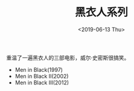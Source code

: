#+TITLE: 黑衣人系列
#+DATE: <2019-06-13 Thu>
重温了一遍黑衣人的三部电影，威尔·史密斯很搞笑。

- Men in Black(1997)
- Men in Black II(2002)
- Men in Black III(2012)

